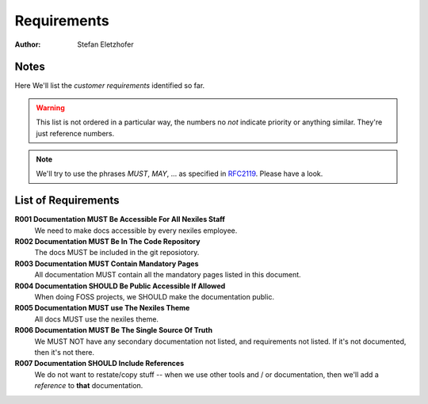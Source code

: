 ============
Requirements
============

:Author:    Stefan Eletzhofer

Notes
=====

Here We'll list the *customer requirements* identified so far.

.. warning:: This list is not ordered in a particular way, the numbers no *not*
          indicate priority or anything similar.  They're just reference numbers.

.. note:: We'll try to use the phrases `MUST`, `MAY`, ... as specified in
          `RFC2119`_.  Please have a look.

List of Requirements
====================

**R001 Documentation MUST Be Accessible For All Nexiles Staff**
    We need to make docs accessible by every nexiles employee.

**R002 Documentation MUST Be In The Code Repository**
    The docs MUST be included in the git reposiotory.

**R003 Documentation MUST Contain Mandatory Pages**
    All documentation MUST contain all the mandatory pages listed in this
    document.

**R004 Documentation SHOULD Be Public Accessible If Allowed**
    When doing FOSS projects, we SHOULD make the documentation public.

**R005 Documentation MUST use The Nexiles Theme**
    All docs MUST use the nexiles theme.

**R006 Documentation MUST Be The Single Source Of Truth**
    We MUST NOT have any secondary documentation not listed, and
    requirements not listed.  If it's not documented, then it's not
    there.

**R007 Documentation SHOULD Include References**
    We do not want to restate/copy stuff -- when we use other tools and /
    or documentation, then we'll add a *reference* to **that**
    documentation.


.. _`RFC2119`: http://www.ietf.org/rfc/rfc2119.txt

..  
 vim: set spell spelllang=en ft=rst tw=75 nocin nosi ai sw=4 ts=4 expandtab:
